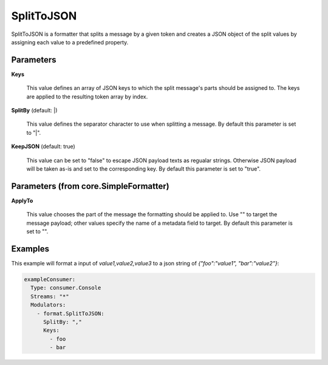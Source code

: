 .. Autogenerated by Gollum RST generator (docs/generator/*.go)

SplitToJSON
===========

SplitToJSON is a formatter that splits a message by a given token and creates
a JSON object of the split values by assigning each value to a predefined property.




Parameters
----------

**Keys**

  This value defines an array of JSON keys to which the split message's parts
  should be assigned to. The keys are applied to the resulting token array by index.
  
  

**SplitBy** (default: |)

  This value defines the separator character to use when splitting a message.
  By default this parameter is set to "|".
  
  

**KeepJSON** (default: true)

  This value can be set to "false" to escape JSON payload texts
  as regualar strings. Otherwise JSON payload will be taken as-is and set to the
  corresponding key.
  By default this parameter is set to "true".
  
  

Parameters (from core.SimpleFormatter)
--------------------------------------

**ApplyTo**

  This value chooses the part of the message the formatting
  should be applied to. Use "" to target the message payload; other values
  specify the name of a metadata field to target.
  By default this parameter is set to "".
  
  

Examples
--------

This example will format a input of `value1,value2,value3` to a json
string of `{"foo":"value1", "bar":"value2"}`:

.. code-block:: yaml

	 exampleConsumer:
	   Type: consumer.Console
	   Streams: "*"
	   Modulators:
	     - format.SplitToJSON:
	       SplitBy: ","
	       Keys:
	         - foo
	         - bar





